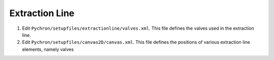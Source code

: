 Extraction Line
===================

1. Edit ``Pychron/setupfiles/extractionline/valves.xml``. This file defines the valves used in the extraction line.
2. Edit ``Pychron/setupfiles/canvas2D/canvas.xml``. This file defines the positions of various extraction line elements, namely valves